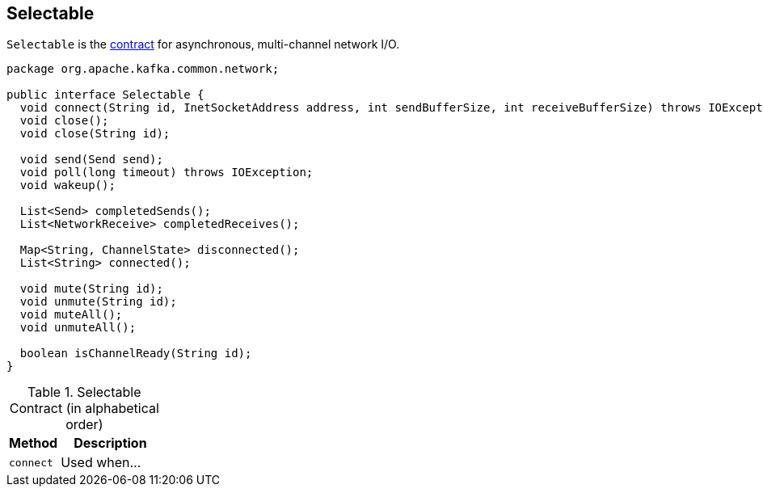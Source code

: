 == [[Selectable]] Selectable

`Selectable` is the <<contract, contract>> for asynchronous, multi-channel network I/O.

[[contract]]
[source, java]
----
package org.apache.kafka.common.network;

public interface Selectable {
  void connect(String id, InetSocketAddress address, int sendBufferSize, int receiveBufferSize) throws IOException;
  void close();
  void close(String id);

  void send(Send send);
  void poll(long timeout) throws IOException;
  void wakeup();

  List<Send> completedSends();
  List<NetworkReceive> completedReceives();

  Map<String, ChannelState> disconnected();
  List<String> connected();

  void mute(String id);
  void unmute(String id);
  void muteAll();
  void unmuteAll();

  boolean isChannelReady(String id);
}
----

.Selectable Contract (in alphabetical order)
[cols="1,2",options="header",width="100%"]
|===
| Method
| Description

| [[connect]] `connect`
| Used when...
|===
